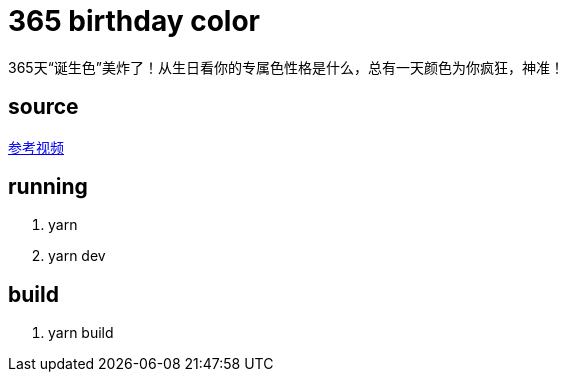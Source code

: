= 365 birthday color
365天“诞生色”美炸了！从生日看你的专属色性格是什么，总有一天颜色为你疯狂，神准！


== source
https://www.bilibili.com/video/BV1a84y1b7cL/?share_source=copy_web&vd_source=dc1fa34eaa53656020aa3ff78ea11732[参考视频]

== running
. yarn
. yarn dev

== build
. yarn build
